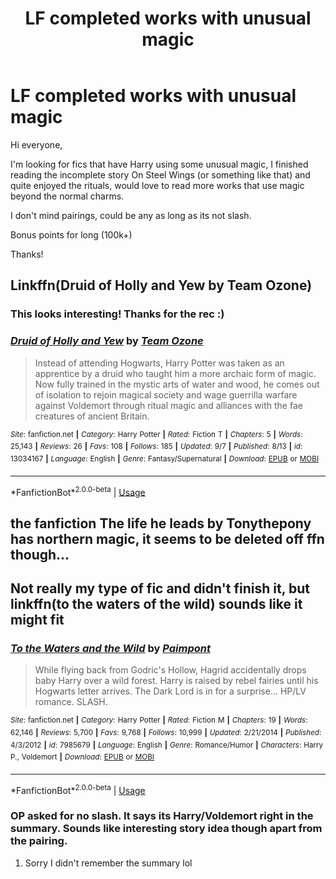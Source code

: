 #+TITLE: LF completed works with unusual magic

* LF completed works with unusual magic
:PROPERTIES:
:Author: Ahriman-Ahzek
:Score: 12
:DateUnix: 1537494678.0
:DateShort: 2018-Sep-21
:FlairText: Request
:END:
Hi everyone,

I'm looking for fics that have Harry using some unusual magic, I finished reading the incomplete story On Steel Wings (or something like that) and quite enjoyed the rituals, would love to read more works that use magic beyond the normal charms.

I don't mind pairings, could be any as long as its not slash.

Bonus points for long (100k+)

Thanks!


** Linkffn(Druid of Holly and Yew by Team Ozone)
:PROPERTIES:
:Author: ilikesmokingmid
:Score: 4
:DateUnix: 1537498385.0
:DateShort: 2018-Sep-21
:END:

*** This looks interesting! Thanks for the rec :)
:PROPERTIES:
:Author: cassjay
:Score: 2
:DateUnix: 1537516976.0
:DateShort: 2018-Sep-21
:END:


*** [[https://www.fanfiction.net/s/13034167/1/][*/Druid of Holly and Yew/*]] by [[https://www.fanfiction.net/u/5770337/Team-Ozone][/Team Ozone/]]

#+begin_quote
  Instead of attending Hogwarts, Harry Potter was taken as an apprentice by a druid who taught him a more archaic form of magic. Now fully trained in the mystic arts of water and wood, he comes out of isolation to rejoin magical society and wage guerrilla warfare against Voldemort through ritual magic and alliances with the fae creatures of ancient Britain.
#+end_quote

^{/Site/:} ^{fanfiction.net} ^{*|*} ^{/Category/:} ^{Harry} ^{Potter} ^{*|*} ^{/Rated/:} ^{Fiction} ^{T} ^{*|*} ^{/Chapters/:} ^{5} ^{*|*} ^{/Words/:} ^{25,143} ^{*|*} ^{/Reviews/:} ^{26} ^{*|*} ^{/Favs/:} ^{108} ^{*|*} ^{/Follows/:} ^{185} ^{*|*} ^{/Updated/:} ^{9/7} ^{*|*} ^{/Published/:} ^{8/13} ^{*|*} ^{/id/:} ^{13034167} ^{*|*} ^{/Language/:} ^{English} ^{*|*} ^{/Genre/:} ^{Fantasy/Supernatural} ^{*|*} ^{/Download/:} ^{[[http://www.ff2ebook.com/old/ffn-bot/index.php?id=13034167&source=ff&filetype=epub][EPUB]]} ^{or} ^{[[http://www.ff2ebook.com/old/ffn-bot/index.php?id=13034167&source=ff&filetype=mobi][MOBI]]}

--------------

*FanfictionBot*^{2.0.0-beta} | [[https://github.com/tusing/reddit-ffn-bot/wiki/Usage][Usage]]
:PROPERTIES:
:Author: FanfictionBot
:Score: 1
:DateUnix: 1537498396.0
:DateShort: 2018-Sep-21
:END:


** the fanfiction The life he leads by Tonythepony has northern magic, it seems to be deleted off ffn though...
:PROPERTIES:
:Author: natus92
:Score: 1
:DateUnix: 1537545422.0
:DateShort: 2018-Sep-21
:END:


** Not really my type of fic and didn't finish it, but linkffn(to the waters of the wild) sounds like it might fit
:PROPERTIES:
:Author: mychllr
:Score: 0
:DateUnix: 1537527060.0
:DateShort: 2018-Sep-21
:END:

*** [[https://www.fanfiction.net/s/7985679/1/][*/To the Waters and the Wild/*]] by [[https://www.fanfiction.net/u/2289300/Paimpont][/Paimpont/]]

#+begin_quote
  While flying back from Godric's Hollow, Hagrid accidentally drops baby Harry over a wild forest. Harry is raised by rebel fairies until his Hogwarts letter arrives. The Dark Lord is in for a surprise... HP/LV romance. SLASH.
#+end_quote

^{/Site/:} ^{fanfiction.net} ^{*|*} ^{/Category/:} ^{Harry} ^{Potter} ^{*|*} ^{/Rated/:} ^{Fiction} ^{M} ^{*|*} ^{/Chapters/:} ^{19} ^{*|*} ^{/Words/:} ^{62,146} ^{*|*} ^{/Reviews/:} ^{5,700} ^{*|*} ^{/Favs/:} ^{9,768} ^{*|*} ^{/Follows/:} ^{10,999} ^{*|*} ^{/Updated/:} ^{2/21/2014} ^{*|*} ^{/Published/:} ^{4/3/2012} ^{*|*} ^{/id/:} ^{7985679} ^{*|*} ^{/Language/:} ^{English} ^{*|*} ^{/Genre/:} ^{Romance/Humor} ^{*|*} ^{/Characters/:} ^{Harry} ^{P.,} ^{Voldemort} ^{*|*} ^{/Download/:} ^{[[http://www.ff2ebook.com/old/ffn-bot/index.php?id=7985679&source=ff&filetype=epub][EPUB]]} ^{or} ^{[[http://www.ff2ebook.com/old/ffn-bot/index.php?id=7985679&source=ff&filetype=mobi][MOBI]]}

--------------

*FanfictionBot*^{2.0.0-beta} | [[https://github.com/tusing/reddit-ffn-bot/wiki/Usage][Usage]]
:PROPERTIES:
:Author: FanfictionBot
:Score: 2
:DateUnix: 1537527076.0
:DateShort: 2018-Sep-21
:END:


*** OP asked for no slash. It says its Harry/Voldemort right in the summary. Sounds like interesting story idea though apart from the pairing.
:PROPERTIES:
:Author: Emerald-Guardian
:Score: 2
:DateUnix: 1537534139.0
:DateShort: 2018-Sep-21
:END:

**** Sorry I didn't remember the summary lol
:PROPERTIES:
:Author: mychllr
:Score: 1
:DateUnix: 1537739496.0
:DateShort: 2018-Sep-24
:END:
